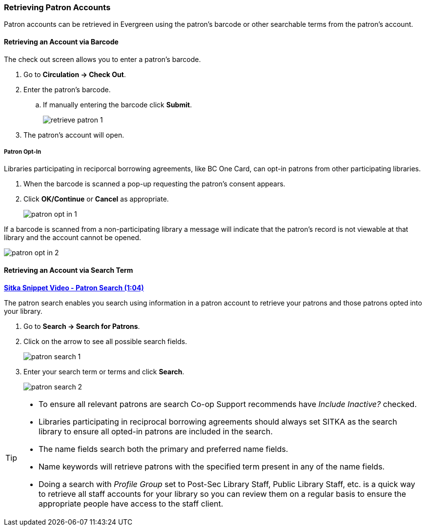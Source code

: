 Retrieving Patron Accounts
~~~~~~~~~~~~~~~~~~~~~~~~~~

(((Patron Search)))
(((Search Patron)))
(((Patron Scan)))

Patron accounts can be retrieved in Evergreen using the patron's barcode or other searchable terms from
the patron's account.


Retrieving an Account via Barcode
^^^^^^^^^^^^^^^^^^^^^^^^^^^^^^^^^

The check out screen allows you to enter a patron's barcode.

. Go to *Circulation → Check Out*.
. Enter the patron's barcode.
.. If manually entering the barcode click *Submit*.
+
image:images/circ/retrieve-patron-1.png[]
+
. The patron's account will open.

Patron Opt-In
+++++++++++++

Libraries participating in reciporcal borrowing agreements, like BC One Card, can opt-in patrons from other
participating libraries. 

. When the barcode is scanned a pop-up requesting the patron's consent appears.
. Click *OK/Continue* or *Cancel* as appropriate. 
+
image:images/circ/patron-opt-in-1.png[]

If a barcode is scanned from a non-participating library a message will indicate that the patron's record
is not viewable at that library and the account cannot be opened.

image:images/circ/patron-opt-in-2.png[]


Retrieving an Account via Search Term
^^^^^^^^^^^^^^^^^^^^^^^^^^^^^^^^^^^^^

link:https://youtu.be/JqY14Jd-BVU[*Sitka Snippet Video - Patron Search (1:04)*]

The patron search enables you search using information in a patron account to retrieve your patrons and 
those patrons opted into your library.

. Go to *Search → Search for Patrons*.
. Click on the arrow to see all possible search fields.
+
image:images/circ/patron-search-1.png[]
+
. Enter your search term or terms and click *Search*.
+
image:images/circ/patron-search-2.png[]



[TIP]
=====
* To ensure all relevant patrons are search Co-op Support recommends have _Include Inactive?_ checked.
* Libraries participating in reciprocal borrowing agreements should always set SITKA as the search library
to ensure all opted-in patrons are included in the search.
* The name fields search both the primary and preferred name fields.
* Name keywords will retrieve patrons with the specified term present in any of the name fields.
* Doing a search with _Profile Group_ set to Post-Sec Library Staff, Public Library Staff, etc. is a quick
way to retrieve all staff accounts for your library so you can review them on a regular basis to ensure 
the appropriate people have access to the staff client.
=====

